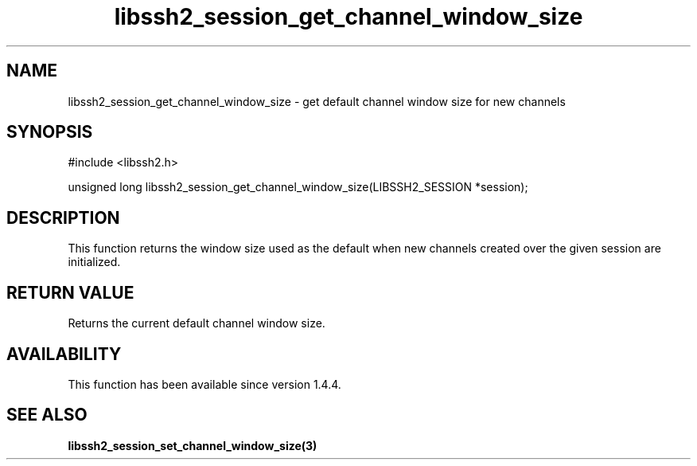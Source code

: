 .TH libssh2_session_get_channel_window_size 3 "28 Oct 2013" "libssh2 1.4.4" "libssh2 manual"
.SH NAME
libssh2_session_get_channel_window_size - get default channel window size for new channels
.SH SYNOPSIS
#include <libssh2.h>

unsigned long
libssh2_session_get_channel_window_size(LIBSSH2_SESSION *session);

.SH DESCRIPTION
This function returns the window size used as the default when new
channels created over the given session are initialized.

.SH RETURN VALUE
Returns the current default channel window size.

.SH AVAILABILITY
This function has been available since version 1.4.4.

.SH SEE ALSO

.BR libssh2_session_set_channel_window_size(3)
